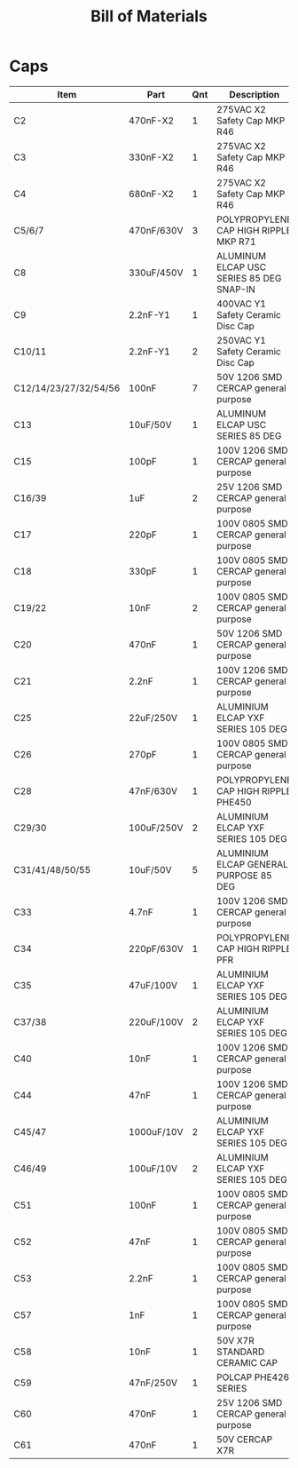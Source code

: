 #+title: Bill of Materials

* Caps

#+TBLNAME: CAPS
| Item                  | Part       | Qnt | Description                              | Manuf.            |
|-----------------------+------------+-----+------------------------------------------+-------------------|
| C2                    | 470nF-X2   |   1 | 275VAC X2 Safety Cap MKP R46             | ARCOTRONICS       |
| C3                    | 330nF-X2   |   1 | 275VAC X2 Safety Cap MKP R46             | ARCOTRONICS       |
| C4                    | 680nF-X2   |   1 | 275VAC X2 Safety Cap MKP R46             | ARCOTRONICS       |
| C5/6/7                | 470nF/630V |   3 | POLYPROPYLENE CAP HIGH RIPPLE MKP R71    | ARCOTRONICS-EPCOS |
| C8                    | 330uF/450V |   1 | ALUMINUM ELCAP USC SERIES 85 DEG SNAP-IN | RUBYCON           |
| C9                    | 2.2nF-Y1   |   1 | 400VAC Y1 Safety Ceramic Disc Cap        | MURATA            |
| C10/11                | 2.2nF-Y1   |   2 | 250VAC Y1 Safety Ceramic Disc Cap        | MURATA            |
| C12/14/23/27/32/54/56 | 100nF      |   7 | 50V 1206 SMD CERCAP general purpose      | BC COMPONENTS     |
| C13                   | 10uF/50V   |   1 | ALUMINUM ELCAP USC SERIES 85 DEG         | RUBYCON           |
| C15                   | 100pF      |   1 | 100V 1206 SMD CERCAP general purpose     | BC COMPONENTS     |
| C16/39                | 1uF        |   2 | 25V 1206 SMD CERCAP general purpose      | BC COMPONENTS     |
| C17                   | 220pF      |   1 | 100V 0805 SMD CERCAP general purpose     | BC COMPONENTS     |
| C18                   | 330pF      |   1 | 100V 0805 SMD CERCAP general purpose     | BC COMPONENTS     |
| C19/22                | 10nF       |   2 | 100V 0805 SMD CERCAP general purpose     | BC COMPONENTS     |
| C20                   | 470nF      |   1 | 50V 1206 SMD CERCAP general purpose      | BC COMPONENTS     |
| C21                   | 2.2nF      |   1 | 100V 1206 SMD CERCAP general purpose     | BC COMPONENTS     |
| C25                   | 22uF/250V  |   1 | ALUMINIUM ELCAP YXF SERIES 105 DEG       | RUBYCON           |
| C26                   | 270pF      |   1 | 100V 0805 SMD CERCAP general purpose     | BC COMPONENTS     |
| C28                   | 47nF/630V  |   1 | POLYPROPYLENE CAP HIGH RIPPLE PHE450     | RIFA-EVOX         |
| C29/30                | 100uF/250V |   2 | ALUMINIUM ELCAP YXF SERIES 105 DEG       | RUBYCON           |
| C31/41/48/50/55       | 10uF/50V   |   5 | ALUMINIUM ELCAP GENERAL PURPOSE 85 DEG   | RUBYCON           |
| C33                   | 4.7nF      |   1 | 100V 1206 SMD CERCAP general purpose     | BC COMPONENTS     |
| C34                   | 220pF/630V |   1 | POLYPROPYLENE CAP HIGH RIPPLE PFR        | RIFA-EVOX         |
| C35                   | 47uF/100V  |   1 | ALUMINIUM ELCAP YXF SERIES 105 DEG       | RUBYCON           |
| C37/38                | 220uF/100V |   2 | ALUMINIUM ELCAP YXF SERIES 105 DEG       | RUBYCON           |
| C40                   | 10nF       |   1 | 100V 1206 SMD CERCAP general purpose     | BC COMPONENTS     |
| C44                   | 47nF       |   1 | 100V 1206 SMD CERCAP general purpose     | BC COMPONENTS     |
| C45/47                | 1000uF/10V |   2 | ALUMINIUM ELCAP YXF SERIES 105 DEG       | RUBYCON           |
| C46/49                | 100uF/10V  |   2 | ALUMINIUM ELCAP YXF SERIES 105 DEG       | RUBYCON           |
| C51                   | 100nF      |   1 | 100V 0805 SMD CERCAP general purpose     | BC COMPONENTS     |
| C52                   | 47nF       |   1 | 100V 0805 SMD CERCAP general purpose     | BC COMPONENTS     |
| C53                   | 2.2nF      |   1 | 100V 0805 SMD CERCAP general purpose     | BC COMPONENTS     |
| C57                   | 1nF        |   1 | 100V 0805 SMD CERCAP general purpose     | BC COMPONENTS     |
| C58                   | 10nF       |   1 | 50V X7R STANDARD CERAMIC CAP             | BC COMPONENTS     |
| C59                   | 47nF/250V  |   1 | POLCAP PHE426 SERIES                     | RIFA-EVOX         |
| C60                   | 470nF      |   1 | 25V 1206 SMD CERCAP general purpose      | VISHAY            |
| C61                   | 470nF      |   1 | 50V CERCAP X7R                           | BCOMPONENTS       |
